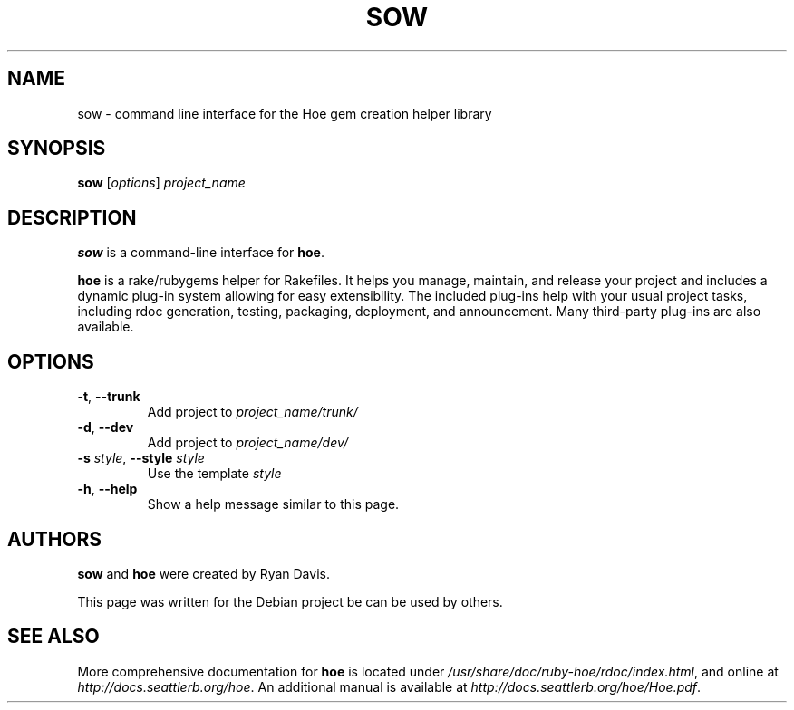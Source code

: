 .TH SOW "1" "August 2014" "hoe 3.12.0" "sow (ruby-hoe)"
.SH NAME
sow \- command line interface for the Hoe gem creation helper library
.SH SYNOPSIS
.B sow
[\fIoptions\fR] \fIproject_name\fR
.SH DESCRIPTION
.B sow
is a command-line interface for \fBhoe\fR.

.B hoe 
is a rake/rubygems helper for Rakefiles. It helps you manage, maintain,
and release your project and includes a dynamic plug-in system allowing for
easy extensibility. The included plug-ins help with your usual project tasks,
including rdoc generation, testing, packaging, deployment, and announcement.
Many third-party plug-ins are also available.

.SH OPTIONS
.TP
\fB\-t\fR, \fB\-\-trunk\fR
Add project to \fIproject_name/trunk/\fR
.TP
\fB\-d\fR, \fB\-\-dev\fR
Add project to \fIproject_name/dev/\fR
.TP
\fB\-s\fR \fIstyle\fR, \fB\-\-style\fR \fIstyle\fR
Use the template \fIstyle\fR
.TP
\fB\-h\fR, \fB\-\-help\fR
Show a help message similar to this page.

.SH AUTHORS
.B sow
and
.B hoe
were created by Ryan Davis.

This page was written for the Debian project be can be used by others.

.SH SEE ALSO
.nh
More comprehensive documentation for \fBhoe\fR is located under \fI/usr/share/doc/ruby-hoe/rdoc/index.html\fR, and online at \fIhttp://docs.seattlerb.org/hoe\fR. An additional manual is available at \fIhttp://docs.seattlerb.org/hoe/Hoe.pdf\fR.
